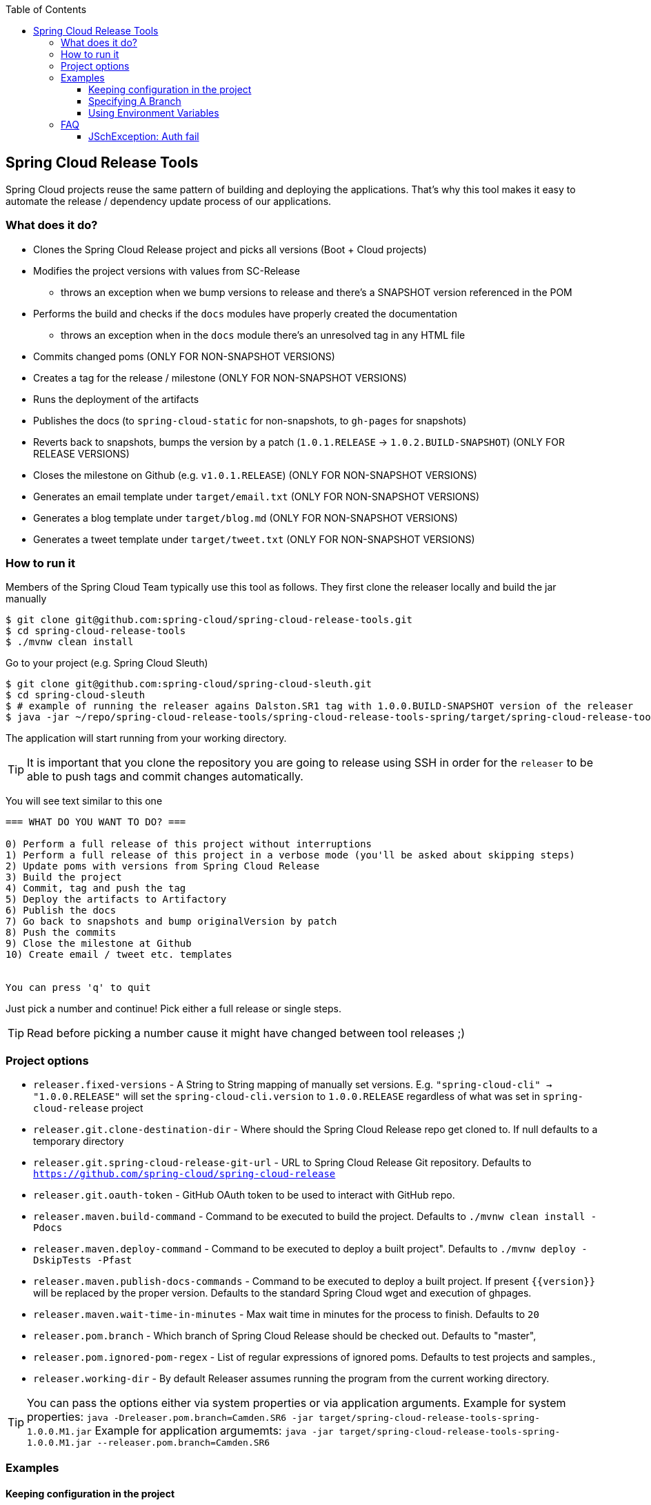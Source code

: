 :github-tag: master
:org: spring-cloud
:repo: spring-cloud-release-tools
:github-repo: {org}/{repo}
:github-raw: http://raw.github.com/{github-repo}/{github-tag}
:github-code: http://github.com/{github-repo}/tree/{github-tag}
:toc: left
:toclevels: 8
:nofooter:

== Spring Cloud Release Tools

Spring Cloud projects reuse the same pattern of building and deploying the applications. That's
why this tool makes it easy to automate the release / dependency update process of our applications.

=== What does it do?

- Clones the Spring Cloud Release project and picks all versions (Boot + Cloud projects)
- Modifies the project versions with values from SC-Release
  * throws an exception when we bump versions to release and there's a SNAPSHOT version referenced in the POM
- Performs the build and checks if the `docs` modules have properly created the documentation
  * throws an exception when in the `docs` module there's an unresolved tag in any HTML file
- Commits changed poms (ONLY FOR NON-SNAPSHOT VERSIONS)
- Creates a tag for the release / milestone (ONLY FOR NON-SNAPSHOT VERSIONS)
- Runs the deployment of the artifacts
- Publishes the docs (to `spring-cloud-static` for non-snapshots, to `gh-pages` for snapshots)
- Reverts back to snapshots, bumps the version by a patch (`1.0.1.RELEASE` -> `1.0.2.BUILD-SNAPSHOT`) (ONLY FOR RELEASE VERSIONS)
- Closes the milestone on Github (e.g. `v1.0.1.RELEASE`) (ONLY FOR NON-SNAPSHOT VERSIONS)
- Generates an email template under `target/email.txt` (ONLY FOR NON-SNAPSHOT VERSIONS)
- Generates a blog template under `target/blog.md` (ONLY FOR NON-SNAPSHOT VERSIONS)
- Generates a tweet template under `target/tweet.txt` (ONLY FOR NON-SNAPSHOT VERSIONS)

=== How to run it

Members of the Spring Cloud Team typically use this tool as follows. They first
clone the releaser locally and build the jar manually

[source,bash]
----
$ git clone git@github.com:spring-cloud/spring-cloud-release-tools.git
$ cd spring-cloud-release-tools
$ ./mvnw clean install
----

Go to your project (e.g. Spring Cloud Sleuth)

[source,bash]
----
$ git clone git@github.com:spring-cloud/spring-cloud-sleuth.git
$ cd spring-cloud-sleuth
$ # example of running the releaser agains Dalston.SR1 tag with 1.0.0.BUILD-SNAPSHOT version of the releaser
$ java -jar ~/repo/spring-cloud-release-tools/spring-cloud-release-tools-spring/target/spring-cloud-release-tools-spring-1.0.0.BUILD-SNAPSHOT.jar --releaser.pom.branch=vDalston.SR1 --spring.config.name=releaser
----

The application will start running from your working directory.

TIP:  It is important that you clone the repository you are going to release using SSH in order for the
`releaser` to be able to push tags and commit changes automatically.

You will see text similar to this one

[source]
----
=== WHAT DO YOU WANT TO DO? ===

0) Perform a full release of this project without interruptions
1) Perform a full release of this project in a verbose mode (you'll be asked about skipping steps)
2) Update poms with versions from Spring Cloud Release
3) Build the project
4) Commit, tag and push the tag
5) Deploy the artifacts to Artifactory
6) Publish the docs
7) Go back to snapshots and bump originalVersion by patch
8) Push the commits
9) Close the milestone at Github
10) Create email / tweet etc. templates


You can press 'q' to quit
----

Just pick a number and continue! Pick either a full release or single steps.

TIP: Read before picking a number cause it might have changed between tool releases ;)

=== Project options

- `releaser.fixed-versions` - A String to String mapping of manually set versions. E.g. `"spring-cloud-cli" -> "1.0.0.RELEASE"` will set
the `spring-cloud-cli.version` to `1.0.0.RELEASE` regardless of what was set in `spring-cloud-release` project
- `releaser.git.clone-destination-dir` - Where should the Spring Cloud Release repo get cloned to. If null defaults to a temporary directory
- `releaser.git.spring-cloud-release-git-url` - URL to Spring Cloud Release Git repository. Defaults to `https://github.com/spring-cloud/spring-cloud-release`
- `releaser.git.oauth-token` - GitHub OAuth token to be used to interact with GitHub repo.
- `releaser.maven.build-command` - Command to be executed to build the project. Defaults to `./mvnw clean install -Pdocs`
- `releaser.maven.deploy-command` - Command to be executed to deploy a built project". Defaults to `./mvnw deploy -DskipTests -Pfast`
- `releaser.maven.publish-docs-commands` - Command to be executed to deploy a built project. If present `{{version}}` will be replaced by the proper version.
Defaults to the standard Spring Cloud wget and execution of ghpages.
- `releaser.maven.wait-time-in-minutes` - Max wait time in minutes for the process to finish. Defaults to `20`
- `releaser.pom.branch` - Which branch of Spring Cloud Release should be checked out. Defaults to "master",
- `releaser.pom.ignored-pom-regex` - List of regular expressions of ignored poms. Defaults to test projects and samples.,
- `releaser.working-dir` - By default Releaser assumes running the program from the current working directory.

TIP: You can pass the options either via system properties or via application arguments.
Example for system properties: `java -Dreleaser.pom.branch=Camden.SR6 -jar target/spring-cloud-release-tools-spring-1.0.0.M1.jar`
Example for application argumemts: `java -jar target/spring-cloud-release-tools-spring-1.0.0.M1.jar --releaser.pom.branch=Camden.SR6`

=== Examples

==== Keeping configuration in the project

If your project has some custom configuration (e.g. Spring Cloud Contract needs a script to be executed
to build the project and properly merge the docs) then you can put a file named e.g. `releaser.yml` under `config`
folder and run your application like this:

[source,bash]
----
$ wget http://repo.spring.io/libs-milestone/org/springframework/cloud/internal/spring-cloud-release-tools-spring/1.0.0.M1/spring-cloud-release-tools-spring-1.0.0.M1.jar -O ../spring-cloud-release-tools-spring-1.0.0.M1.jar
$ java -jar target/spring-cloud-release-tools-spring-1.0.0.M1.jar --spring.config.name=releaser
----

TIP: Notice that we're downloading the jar to a parent folder, not to `target`. That's because `target` get cleaned
during the build process

==== Specifying A Branch

By deafult the releaser will default to using the `master` branch of `spring-cloud-release`.
If you would like to use another branch you can specify it using the `releaser.pom.branch` property.

[source,bash]
----
$ java -jar spring-cloud-release-tools-spring-1.0.0.M1.jar --releaser.pom.branch=Camden.SR6
----

==== Using Environment Variables

In some cases it might be easier to specify environment variables instead of passing parameters to
`releaser`.  For example, you might want to use environment variables if you are going to be
releasing multiple projects, this keeps you from having to specify the same parameters for
each release

[source,bash]
----
$ export RELEASER_POM_BRANCH=Dalston.RELEASE
$ export RELEASER_GIT_OAUTH_TOKEN=...
$ wget http://repo.spring.io/libs-milestone/org/springframework/cloud/internal/spring-cloud-release-tools-spring/1.0.0.M1/spring-cloud-release-tools-spring-1.0.0.M1.jar -O spring-cloud-release-tools-spring-1.0.0.M1.jar
$ java -jar target/spring-cloud-release-tools-spring-1.0.0.M1.jar --releaser.working-dir=/path/to/project/root
----

=== FAQ

==== JSchException: Auth fail

I got such an exception

[source]
----
Caused by: org.eclipse.jgit.errors.TransportException: git@github.com:spring-cloud/spring-cloud-sleuth.git: Auth fail
	at org.eclipse.jgit.transport.JschConfigSessionFactory.getSession(JschConfigSessionFactory.java:160) ~[org.eclipse.jgit-4.6.0.201612231935-r.jar!/:4.6.0.201612231935-r]
	at org.eclipse.jgit.transport.SshTransport.getSession(SshTransport.java:137) ~[org.eclipse.jgit-4.6.0.201612231935-r.jar!/:4.6.0.201612231935-r]
	at org.eclipse.jgit.transport.TransportGitSsh$SshPushConnection.<init>(TransportGitSsh.java:322) ~[org.eclipse.jgit-4.6.0.201612231935-r.jar!/:4.6.0.201612231935-r]
	at org.eclipse.jgit.transport.TransportGitSsh.openPush(TransportGitSsh.java:167) ~[org.eclipse.jgit-4.6.0.201612231935-r.jar!/:4.6.0.201612231935-r]
	at org.eclipse.jgit.transport.PushProcess.execute(PushProcess.java:160) ~[org.eclipse.jgit-4.6.0.201612231935-r.jar!/:4.6.0.201612231935-r]
	at org.eclipse.jgit.transport.Transport.push(Transport.java:1275) ~[org.eclipse.jgit-4.6.0.201612231935-r.jar!/:4.6.0.201612231935-r]
	at org.eclipse.jgit.api.PushCommand.call(PushCommand.java:161) ~[org.eclipse.jgit-4.6.0.201612231935-r.jar!/:4.6.0.201612231935-r]
	... 25 common frames omitted
Caused by: com.jcraft.jsch.JSchException: Auth fail
	at com.jcraft.jsch.Session.connect(Session.java:512) ~[jsch-0.1.53.jar!/:na]
	at org.eclipse.jgit.transport.JschConfigSessionFactory.getSession(JschConfigSessionFactory.java:117) ~[org.eclipse.jgit-4.6.0.201612231935-r.jar!/:4.6.0.201612231935-r]
	... 31 common frames omitted
----

To fix that just call

[source,bash]
----
# to run the agent
$ eval `ssh-agent`
# to store the pass in the agent
$ ssh-add ~/.ssh/id_rsa
----

before running the app